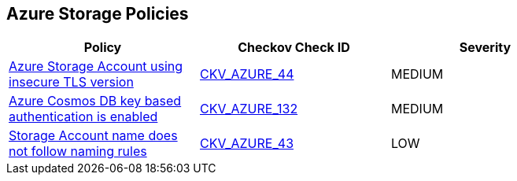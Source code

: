 == Azure Storage Policies

[width=85%]
[cols="1,1,1"]
|===
|Policy|Checkov Check ID| Severity

|xref:bc-azr-storage-2.adoc[Azure Storage Account using insecure TLS version]
| https://github.com/bridgecrewio/checkov/tree/master/checkov/terraform/checks/resource/azure/StorageAccountMinimumTlsVersion.py[CKV_AZURE_44]
|MEDIUM


|xref:bc-azr-storage-4.adoc[Azure Cosmos DB key based authentication is enabled]
| https://github.com/bridgecrewio/checkov/tree/master/checkov/terraform/checks/resource/azure/CosmosDBDisableAccessKeyWrite.py[CKV_AZURE_132]
|MEDIUM


|xref:ensure-storage-accounts-adhere-to-the-naming-rules.adoc[Storage Account name does not follow naming rules]
| https://github.com/bridgecrewio/checkov/tree/master/checkov/terraform/checks/resource/azure/StorageAccountName.py[CKV_AZURE_43]
|LOW


|===

